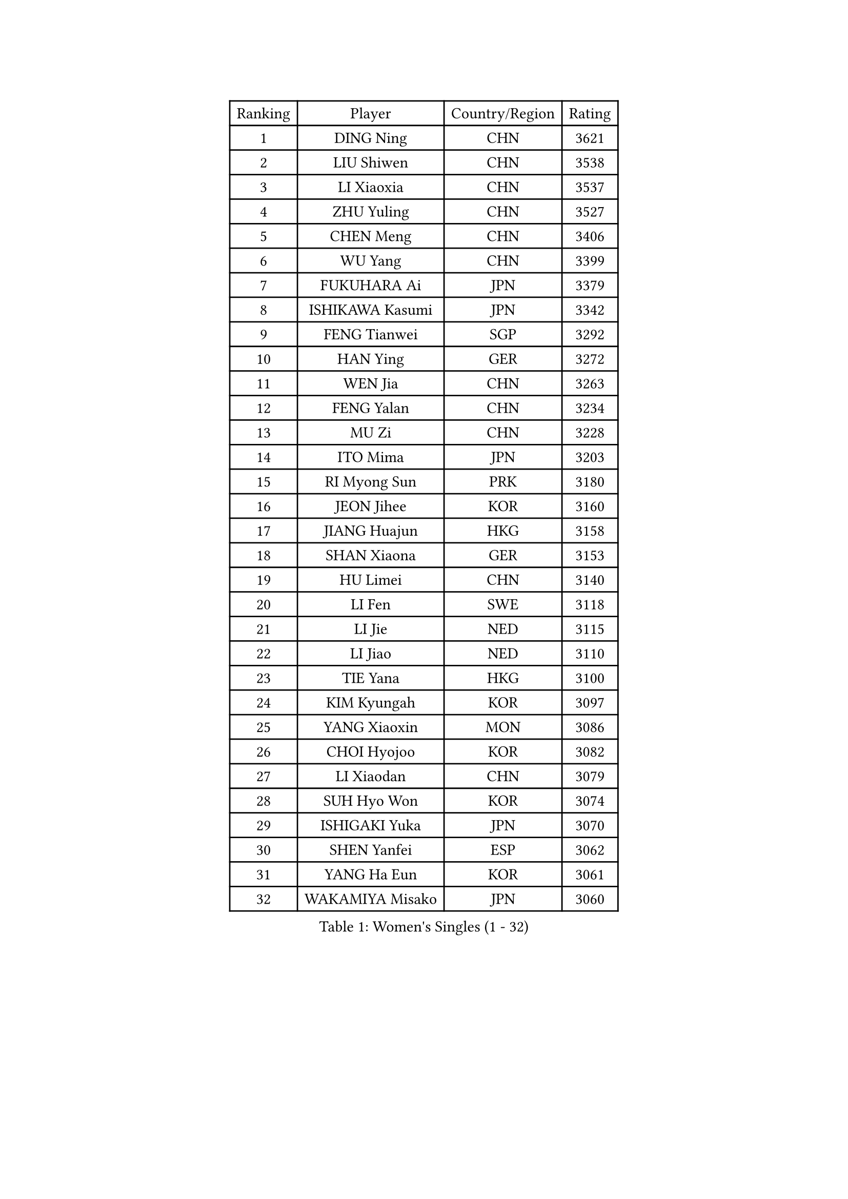 
#set text(font: ("Courier New", "NSimSun"))
#figure(
  caption: "Women's Singles (1 - 32)",
    table(
      columns: 4,
      [Ranking], [Player], [Country/Region], [Rating],
      [1], [DING Ning], [CHN], [3621],
      [2], [LIU Shiwen], [CHN], [3538],
      [3], [LI Xiaoxia], [CHN], [3537],
      [4], [ZHU Yuling], [CHN], [3527],
      [5], [CHEN Meng], [CHN], [3406],
      [6], [WU Yang], [CHN], [3399],
      [7], [FUKUHARA Ai], [JPN], [3379],
      [8], [ISHIKAWA Kasumi], [JPN], [3342],
      [9], [FENG Tianwei], [SGP], [3292],
      [10], [HAN Ying], [GER], [3272],
      [11], [WEN Jia], [CHN], [3263],
      [12], [FENG Yalan], [CHN], [3234],
      [13], [MU Zi], [CHN], [3228],
      [14], [ITO Mima], [JPN], [3203],
      [15], [RI Myong Sun], [PRK], [3180],
      [16], [JEON Jihee], [KOR], [3160],
      [17], [JIANG Huajun], [HKG], [3158],
      [18], [SHAN Xiaona], [GER], [3153],
      [19], [HU Limei], [CHN], [3140],
      [20], [LI Fen], [SWE], [3118],
      [21], [LI Jie], [NED], [3115],
      [22], [LI Jiao], [NED], [3110],
      [23], [TIE Yana], [HKG], [3100],
      [24], [KIM Kyungah], [KOR], [3097],
      [25], [YANG Xiaoxin], [MON], [3086],
      [26], [CHOI Hyojoo], [KOR], [3082],
      [27], [LI Xiaodan], [CHN], [3079],
      [28], [SUH Hyo Won], [KOR], [3074],
      [29], [ISHIGAKI Yuka], [JPN], [3070],
      [30], [SHEN Yanfei], [ESP], [3062],
      [31], [YANG Ha Eun], [KOR], [3061],
      [32], [WAKAMIYA Misako], [JPN], [3060],
    )
  )#pagebreak()

#set text(font: ("Courier New", "NSimSun"))
#figure(
  caption: "Women's Singles (33 - 64)",
    table(
      columns: 4,
      [Ranking], [Player], [Country/Region], [Rating],
      [33], [CHE Xiaoxi], [CHN], [3059],
      [34], [HU Melek], [TUR], [3057],
      [35], [YU Mengyu], [SGP], [3049],
      [36], [LIU Jia], [AUT], [3047],
      [37], [DOO Hoi Kem], [HKG], [3039],
      [38], [#text(gray, "MOON Hyunjung")], [KOR], [3032],
      [39], [LI Qian], [POL], [3028],
      [40], [HIRANO Miu], [JPN], [3028],
      [41], [CHENG I-Ching], [TPE], [3026],
      [42], [LEE Ho Ching], [HKG], [3009],
      [43], [MIKHAILOVA Polina], [RUS], [3008],
      [44], [SAMARA Elizabeta], [ROU], [3006],
      [45], [HIRANO Sayaka], [JPN], [2991],
      [46], [CHEN Szu-Yu], [TPE], [2983],
      [47], [PAVLOVICH Viktoria], [BLR], [2982],
      [48], [PESOTSKA Margaryta], [UKR], [2979],
      [49], [BILENKO Tetyana], [UKR], [2978],
      [50], [RI Mi Gyong], [PRK], [2976],
      [51], [IVANCAN Irene], [GER], [2975],
      [52], [SOLJA Petrissa], [GER], [2975],
      [53], [GU Ruochen], [CHN], [2966],
      [54], [POTA Georgina], [HUN], [2964],
      [55], [YU Fu], [POR], [2963],
      [56], [LI Xue], [FRA], [2961],
      [57], [NG Wing Nam], [HKG], [2951],
      [58], [LIU Fei], [CHN], [2949],
      [59], [MORIZONO Misaki], [JPN], [2948],
      [60], [EKHOLM Matilda], [SWE], [2947],
      [61], [LANG Kristin], [GER], [2946],
      [62], [SATO Hitomi], [JPN], [2941],
      [63], [MATELOVA Hana], [CZE], [2939],
      [64], [WU Jiaduo], [GER], [2939],
    )
  )#pagebreak()

#set text(font: ("Courier New", "NSimSun"))
#figure(
  caption: "Women's Singles (65 - 96)",
    table(
      columns: 4,
      [Ranking], [Player], [Country/Region], [Rating],
      [65], [VACENOVSKA Iveta], [CZE], [2939],
      [66], [KOMWONG Nanthana], [THA], [2933],
      [67], [TIKHOMIROVA Anna], [RUS], [2930],
      [68], [MONTEIRO DODEAN Daniela], [ROU], [2921],
      [69], [CHENG Hsien-Tzu], [TPE], [2918],
      [70], [PARK Youngsook], [KOR], [2918],
      [71], [KIM Song I], [PRK], [2913],
      [72], [WINTER Sabine], [GER], [2909],
      [73], [#text(gray, "LEE Eunhee")], [KOR], [2900],
      [74], [SAWETTABUT Suthasini], [THA], [2899],
      [75], [#text(gray, "JIANG Yue")], [CHN], [2898],
      [76], [ZHANG Qiang], [CHN], [2898],
      [77], [POLCANOVA Sofia], [AUT], [2896],
      [78], [SOLJA Amelie], [AUT], [2892],
      [79], [PASKAUSKIENE Ruta], [LTU], [2889],
      [80], [ABE Megumi], [JPN], [2877],
      [81], [LIU Xi], [CHN], [2875],
      [82], [LIN Ye], [SGP], [2874],
      [83], [KATO Miyu], [JPN], [2871],
      [84], [ZENG Jian], [SGP], [2868],
      [85], [GRZYBOWSKA-FRANC Katarzyna], [POL], [2866],
      [86], [LEE Yearam], [KOR], [2866],
      [87], [#text(gray, "ZHU Chaohui")], [CHN], [2860],
      [88], [MITTELHAM Nina], [GER], [2856],
      [89], [NI Xia Lian], [LUX], [2854],
      [90], [CHOI Moonyoung], [KOR], [2853],
      [91], [#text(gray, "KIM Jong")], [PRK], [2851],
      [92], [MORI Sakura], [JPN], [2851],
      [93], [BATRA Manika], [IND], [2846],
      [94], [YOON Sunae], [KOR], [2842],
      [95], [LIU Gaoyang], [CHN], [2837],
      [96], [MAEDA Miyu], [JPN], [2836],
    )
  )#pagebreak()

#set text(font: ("Courier New", "NSimSun"))
#figure(
  caption: "Women's Singles (97 - 128)",
    table(
      columns: 4,
      [Ranking], [Player], [Country/Region], [Rating],
      [97], [SHAO Jieni], [POR], [2834],
      [98], [SIBLEY Kelly], [ENG], [2829],
      [99], [PARTYKA Natalia], [POL], [2829],
      [100], [MATSUZAWA Marina], [JPN], [2826],
      [101], [BALAZOVA Barbora], [SVK], [2823],
      [102], [ZHANG Lily], [USA], [2815],
      [103], [HAMAMOTO Yui], [JPN], [2814],
      [104], [HAYATA Hina], [JPN], [2811],
      [105], [#text(gray, "JO Yujin")], [KOR], [2805],
      [106], [ODOROVA Eva], [SVK], [2805],
      [107], [#text(gray, "PARK Seonghye")], [KOR], [2804],
      [108], [LEE Zion], [KOR], [2802],
      [109], [ZHANG Mo], [CAN], [2802],
      [110], [HUANG Yi-Hua], [TPE], [2802],
      [111], [KIM Hye Song], [PRK], [2800],
      [112], [LEE I-Chen], [TPE], [2793],
      [113], [#text(gray, "NEMOTO Riyo")], [JPN], [2793],
      [114], [SZOCS Bernadette], [ROU], [2790],
      [115], [SHENG Dandan], [CHN], [2787],
      [116], [SO Eka], [JPN], [2786],
      [117], [MADARASZ Dora], [HUN], [2786],
      [118], [STRBIKOVA Renata], [CZE], [2783],
      [119], [YOO Eunchong], [KOR], [2779],
      [120], [ZHENG Jiaqi], [USA], [2778],
      [121], [DOLGIKH Maria], [RUS], [2771],
      [122], [SONG Maeum], [KOR], [2769],
      [123], [IACOB Camelia], [ROU], [2768],
      [124], [LIU Xin], [CHN], [2768],
      [125], [EERLAND Britt], [NED], [2763],
      [126], [MANTZ Chantal], [GER], [2763],
      [127], [LOVAS Petra], [HUN], [2763],
      [128], [SOO Wai Yam Minnie], [HKG], [2759],
    )
  )